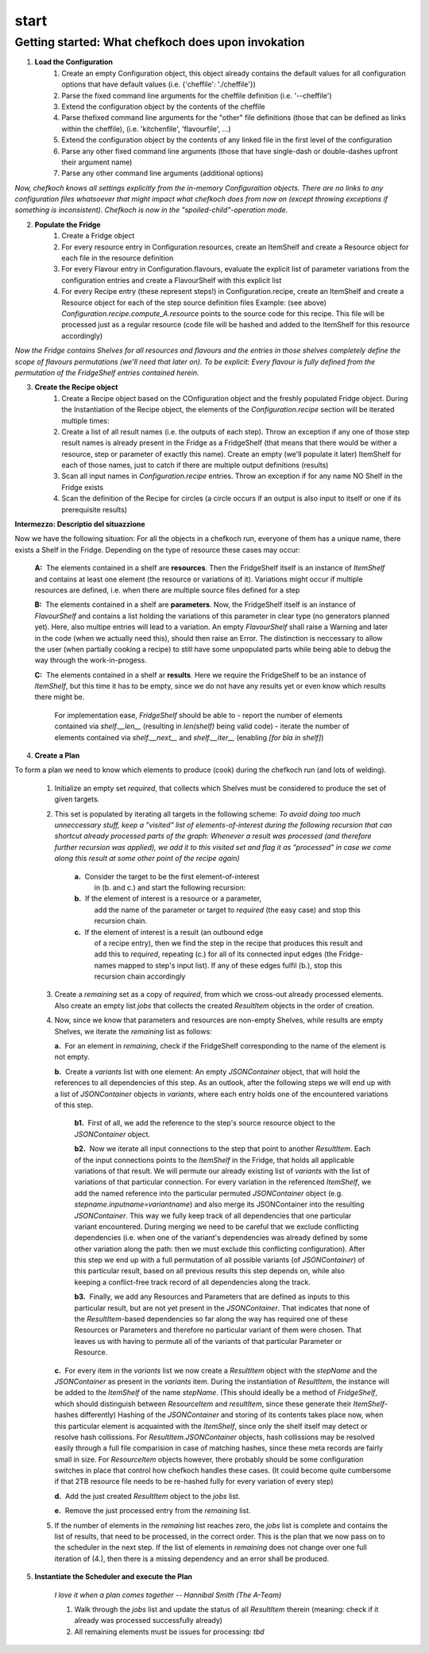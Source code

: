 start
======


Getting started: What chefkoch does upon invokation
####################################################

1. **Load the Configuration**
    1. Create an empty Configuration object, this object already contains the default values for all configuration options that have default values (i.e. {'cheffile': './cheffile'})
    2. Parse the fixed command line arguments for the cheffile definition (i.e. '--cheffile')
    3. Extend the configuration object by the contents of the cheffile
    4. Parse thefixed command line arguments for the "other" file definitions (those that can be defined as links within the cheffile), (i.e. 'kitchenfile', 'flavourfile', ...)
    5. Extend the configuration object by the contents of any linked file in the first level of the configuration
    6. Parse any other fixed command line arguments (those that have single-dash or double-dashes upfront their argument name)
    7. Parse any other command line arguments (additional options)

*Now, chefkoch knows all settings explicitly from the in-memory Configuraition objects. There are no links to any configuration files whatsoever that might impact what chefkoch does from now on (except throwing exceptions if something is inconsistent). Chefkoch is now in the "spoiled-child"-operation mode.*


2. **Populate the Fridge**
    1. Create a Fridge object
    2. For every resource entry in Configuration.resources, create an ItemShelf and create a Resource object for each file in the resource definition
    3. For every Flavour entry in Configuration.flavours, evaluate the explicit list of parameter variations from the configuration entries and create a FlavourShelf with this explicit list
    4. For every Recipe entry (these represent steps!) in Configuration.recipe, create an ItemShelf and create a Resource object for each of the step source definition files
       Example: (see above) `Configuration.recipe.compute_A.resource` points to the source code for this recipe. This file will be processed just as a regular resource (code file will be hashed and added to the ItemShelf for this resource accordingly)

*Now the Fridge contains Shelves for all resources and flavours and the entries in those shelves completely define the scope of flavours permutations (we'll need that later on). To be explicit: Every flavour is fully defined from the permutation of the FridgeShelf entries contained herein.*


3. **Create the Recipe object**
    1. Create a Recipe object based on the COnfiguration object and the freshly populated Fridge object. During the Instantiation of the Recipe object, the elements of the `Configuration.recipe` section will be iterated multiple times:
    2. Create a list of all result names (i.e. the outputs of each step). Throw an exception if any one of those step result names is already present in the Fridge as a FridgeShelf (that means that there would be wither a resource, step or parameter of exactly this name). Create an empty (we'll populate it later) ItemShelf for each of those names, just to catch if there are multiple output definitions (results)
    3. Scan all input names in `Configuration.recipe` entries. Throw an exception if for any name NO Shelf in the Fridge exists
    4. Scan the definition of the Recipe for circles (a circle occurs if an output is also input to itself or one if its prerequisite results)


**Intermezzo: Descriptio del situazzione**

Now we have the following situation: For all the objects in a chefkoch run, everyone of them has a unique name, there exists a Shelf in the Fridge. Depending on the type of resource these cases may occur:

  **A:**  The elements contained in a shelf are **resources**. Then the FridgeShelf itself is an instance of `ItemShelf` and contains at least one element (the resource or variations of it). Variations might occur if multiple resources are defined, i.e. when there are multiple source files defined for a step
  
  **B:**  The elements contained in a shelf are **parameters**. Now, the FridgeShelf itself is an instance of `FlavourShelf` and contains a list holding the variations of this parameter in clear type (no generators planned yet). Here, also multipe entries will lead to a variation. An empty `FlavourShelf` shall raise a Warning and later in the code (when we actually need this), should then raise an Error. The distinction is neccessary to allow the user (when partially cooking a recipe) to still have some unpopulated parts while being able to debug the way through the work-in-progess.

  **C:**  The elements contained in a shelf ar **results**. Here we require the FridgeShelf to be an instance of `ItemShelf`, but this time it has to be empty, since we do not have any results yet or even know which results there might be.

    For implementation ease, `FridgeShelf` should be able to
    - report the number of elements contained via `shelf.__len__` (resulting in `len(shelf)` being valid code)
    - iterate the number of elements contained via `shelf.__next__` and `shelf.__iter__` (enabling `[for bla in shelf]`)


4. **Create a Plan**

To form a plan we need to know which elements to produce (cook) during the chefkoch run (and lots of welding).


 1. Initialize an empty set `required`, that collects which Shelves must be considered to produce the set of given targets. 
 
 2. This set is populated by iterating all targets in the following scheme:
    *To avoid doing too much unneccessary stuff, keep a "visited" list of elements-of-interest during the following recursion that can shortcut already processed parts of the graph: Whenever a result was processed (and therefore further recursion was applied), we add it to this visited set and flag it as "processed" in case we come along this result at some other point of the recipe again)*
     
     **a.**  Consider the target to be the first element-of-interest 
        in (b. and c.) and start the following recursion:
    
     **b.**  If the element of interest is a resource or a parameter,
        add the name of the parameter or target to `required` 
        (the easy case) and stop this recursion chain.

     **c.**  If the element of interest is a result (an outbound edge 
        of a recipe entry), then we find the step in the recipe
        that produces this result and add this to `required`, 
        repeating (c.) for all of its connected input edges (the 
        Fridge-names mapped to step's input list). If any of these 
        edges fulfil (b.), stop this recursion chain accordingly
    
 3. Create a `remaining` set as a copy of `required`, from which we cross-out already processed elements. Also create an empty list `jobs` that collects the created `ResultItem` objects in the order of creation.

 4. Now, since we know that parameters and resources are non-empty Shelves, while results are empty Shelves, we iterate the `remaining` list as follows:

    **a.**  For an element in `remaining`, check if the FridgeShelf corresponding to the name of the element is not empty.
    
    **b.**  Create a `variants` list with one element: An empty `JSONContainer` object, that will hold the references to all dependencies of this step. As an outlook, after the following steps we will end up with a list of `JSONContainer` objects in `variants`, where each entry holds one of the encountered variations of this step.


      **b1.**  First of all, we add the reference to the step's source resource object to the `JSONContainer` object.

      **b2.**  Now we iterate all input connections to the step that point to another `ResultItem`. \
      Each of the input connections points to the `ItemShelf` in the Fridge, that holds all applicable variations of that result. 
      We will permute our already existing list of `variants` with the list of variations of that particular connection. \
      For every variation in the referenced `ItemShelf`, we add the named reference into the particular permuted `JSONContainer` object (e.g. `stepname.inputname=variantname`) and also merge its JSONContainer into the resulting `JSONContainer`. \
      This way we fully keep track of all dependencies that one particular variant encountered. During merging we need to be careful that we exclude conflicting dependencies (i.e. when one of the variant's dependencies was already defined by some other variation along the path: then we must exclude this conflicting configuration). \
      After this step we end up with a full permutation of all possible variants (of `JSONContainer`) of this particular result, based on all previous results this step depends on, while also keeping a conflict-free track record of all dependencies along the track.

      **b3.**  Finally, we add any Resources and Parameters that are defined as inputs to this particular result, but are not yet present in the `JSONContainer`. That indicates that none of the `ResultItem`-based dependencies so far along the way has required one of these Resources or Parameters and therefore no particular variant of them were chosen. That leaves us with having to permute all of the variants of that particular Parameter or Resource.

    **c.**  For every item in the `variants` list we now create a `ResultItem` object with the `stepName` and the `JSONContainer` as present in the `variants` item. \
    During the instantiation of `ResultItem`, the instance will be added to the `ItemShelf` of the name `stepName`. \
    (This should ideally be a method of `FridgeShelf`, which should distinguish between `ResourceItem` and `resultItem`, since these generate their `ItemShelf`-hashes differently) \
    Hashing of the `JSONContainer` and storing of its contents takes place now, when this particular element is acquainted with the `ItemShelf`, since only the shelf itself may detect or resolve hash collissions. For `ResultItem.JSONContainer` objects, hash collissions may be resolved easily through a full file comparision in case of matching hashes, since these meta records are fairly small in size. For `ResourceItem` objects however, there probably should be some configuration switches in place that control how chefkoch handles these cases. (It could become quite cumbersome if that 2TB resource file needs to be re-hashed fully for every variation of every step)

    **d.**  Add the just created `ResultItem` object to the `jobs` list.

    **e.**  Remove the just processed entry from the `remaining` list.
 
 5. If the number of elements in the `remaining` list reaches zero, the `jobs` list is complete and contains the list of results, that need to be processed, in the correct order. This is the plan that we now pass on to the scheduler in the next step. If the list of elements in `remaining` does not change over one full iteration of (4.), then there is a missing dependency and an error shall be produced.


5. **Instantiate the Scheduler and execute the Plan**

    *I love it when a plan comes together -- Hannibal Smith (The A-Team)*
    
    1. Walk through the `jobs` list and update the status of all `ResultItem` therein (meaning: check if it already was processed successfully already)
    2. All remaining elements must be issues for processing: *tbd*